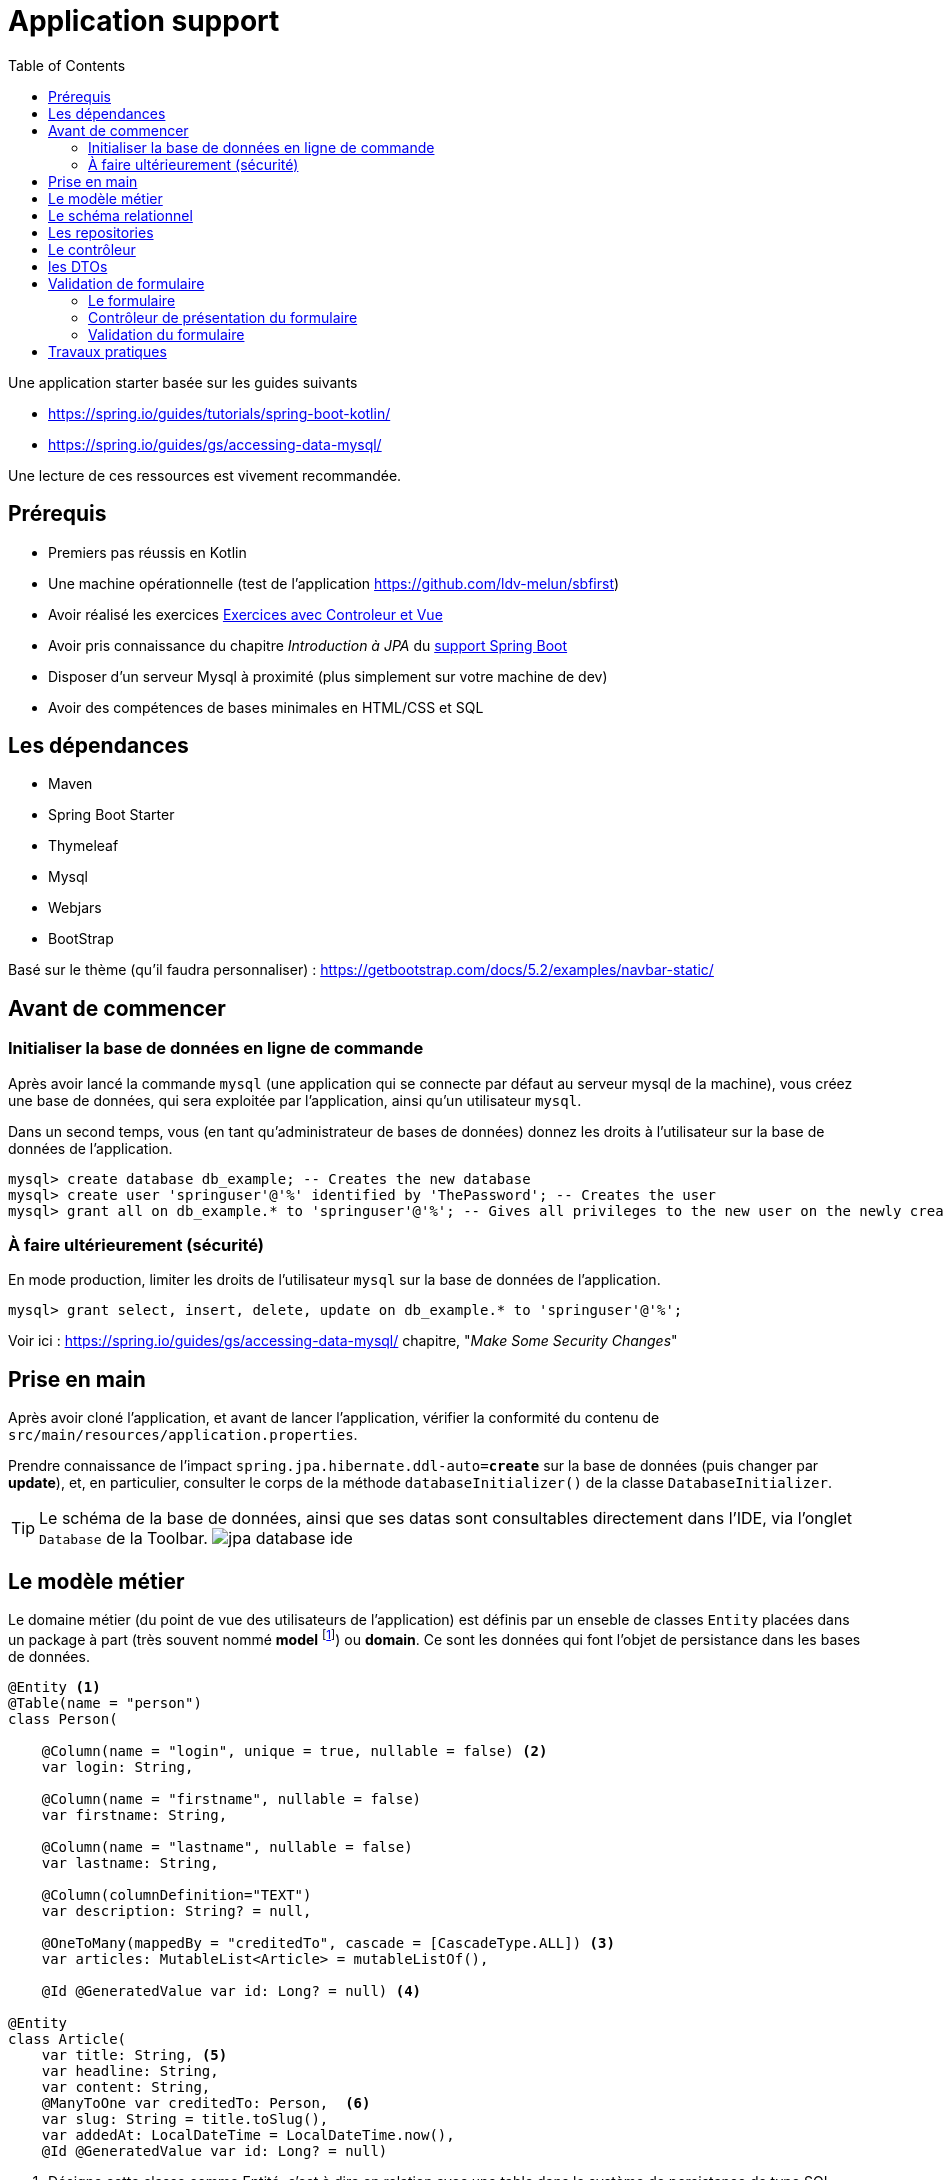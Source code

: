 :toc:
:icons: font
:source-highlighter: prettify
:project_id: demo-spring-boot-kotlin-jpa
:tabsize: 2

= Application support

Une application starter basée sur les guides suivants

* https://spring.io/guides/tutorials/spring-boot-kotlin/
* https://spring.io/guides/gs/accessing-data-mysql/

Une lecture de ces ressources est vivement recommandée.

== Prérequis

* Premiers pas réussis en Kotlin
* Une machine opérationnelle (test de l'application https://github.com/ldv-melun/sbfirst)
* Avoir réalisé les exercices https://ldv-melun.github.io/sio-slam/sio-component/index-spring-boot.html#_travaux_pratiques_le_contr%C3%B4leur_et_la_vue_initiation[Exercices avec Controleur et Vue]
* Avoir pris connaissance du chapitre _Introduction à JPA_ du https://ldv-melun.github.io/sio-slam/sio-component/index-spring-boot[support Spring Boot]
* Disposer d'un serveur Mysql à proximité (plus simplement sur votre machine de dev)
* Avoir des compétences de bases minimales en HTML/CSS et SQL

== Les dépendances

* Maven
* Spring Boot Starter
* Thymeleaf
* Mysql
* Webjars
* BootStrap

Basé sur le thème (qu'il faudra personnaliser) : https://getbootstrap.com/docs/5.2/examples/navbar-static/

== Avant de commencer

=== Initialiser la base de données en ligne de commande

Après avoir lancé la commande `mysql` (une application qui se connecte par défaut au serveur mysql de la machine), vous créez une base de données, qui sera exploitée par l'application, ainsi qu'un utilisateur `mysql`.

Dans un second temps, vous (en tant qu'administrateur de bases de données) donnez les droits à l'utilisateur sur la base de données de l'application.

[source, mysql]
----
mysql> create database db_example; -- Creates the new database
mysql> create user 'springuser'@'%' identified by 'ThePassword'; -- Creates the user
mysql> grant all on db_example.* to 'springuser'@'%'; -- Gives all privileges to the new user on the newly created database
----

=== À faire ultérieurement (sécurité)

En mode production, limiter les droits de l'utilisateur `mysql` sur la base de données de l'application.

[source, sql]
----
mysql> grant select, insert, delete, update on db_example.* to 'springuser'@'%';
----

Voir ici : https://spring.io/guides/gs/accessing-data-mysql/ chapitre, "_Make Some Security Changes_"

== Prise en main

Après avoir cloné l'application, et avant de lancer l'application, vérifier la conformité du contenu de `src/main/resources/application.properties`.

Prendre connaissance de l'impact `spring.jpa.hibernate.ddl-auto=*create*` sur la base de données (puis changer par *update*), et, en particulier, consulter le corps de la méthode  `databaseInitializer()` de la classe `DatabaseInitializer`.

TIP: Le schéma de la base de données, ainsi que ses datas sont consultables directement dans l'IDE, via l'onglet `Database` de la Toolbar. image:docs/jpa-database-ide.png[]

== Le modèle métier

Le domaine métier (du point de vue des utilisateurs de l'application) est définis par un enseble de classes `Entity` placées dans un package à part (très souvent nommé *model* footnote:[Na pas confondre avec la classe `Model` de `MVC` (_Model View Controller_), qui est une classe qui a pour fonction de liaison entre le contrôleur et la vue.]) ou *domain*. Ce sont les données qui font l'objet de persistance dans les bases de données.

[source, kotlin]
----
@Entity <1>
@Table(name = "person")
class Person(

    @Column(name = "login", unique = true, nullable = false) <2>
    var login: String,

    @Column(name = "firstname", nullable = false)
    var firstname: String,

    @Column(name = "lastname", nullable = false)
    var lastname: String,

    @Column(columnDefinition="TEXT")
    var description: String? = null,

    @OneToMany(mappedBy = "creditedTo", cascade = [CascadeType.ALL]) <3>
    var articles: MutableList<Article> = mutableListOf(),

    @Id @GeneratedValue var id: Long? = null) <4>

@Entity
class Article(
    var title: String, <5>
    var headline: String,
    var content: String,
    @ManyToOne var creditedTo: Person,  <6>
    var slug: String = title.toSlug(),
    var addedAt: LocalDateTime = LocalDateTime.now(),
    @Id @GeneratedValue var id: Long? = null)

----
<1> Désigne cette classe comme Entité, c'est à dire en relation avec une table dans le système de persistance de type SQL
<2> Donne des informations pour la colonne correspondant à la propriété `login`
<3> C'est le lien inverse d'une DF déclaré dans l'entité Article.
<4> Clé primaire
<5> Le nom de la colonne est directement déduit, par défaut, du nom de la propriété
<6> Une DF, relation entre entités du modèle. Attention, il n'est pas question ici de PK ni de FK, mais d'un lien entre objets !

[TIP]
====
Les autres relations, de type association, entre entités du modèle métier sont :

* `ManyToMany` (Une DMR directe et élémentaire, non porteuse de propriétés),
* `OneToOne`, (DF directes et élémentaires réciproques)
* `OneToMany` (Un lien inverse d'une DF directe et élémentaire),
====

== Le schéma relationnel

Exemple d'ordre SQL de création du schéma de la base de données (opération réalisée par Spring Boot / Hibernate)

[source, sql]
----

CREATE TABLE `person` (
  `id` bigint NOT NULL,
  `description` text,
  `firstname` varchar(255) NOT NULL,
  `lastname` varchar(255) NOT NULL,
  `login` varchar(255) NOT NULL,
  PRIMARY KEY (`id`),
  UNIQUE KEY `UK_3s24xk1o0x58fo2v9gwwvff9w` (`login`)
) ENGINE=InnoDB DEFAULT CHARSET=utf8mb4


CREATE TABLE `article` (
  `id` bigint NOT NULL,
  `added_at` datetime(6) DEFAULT NULL,
  `content` varchar(255) DEFAULT NULL,
  `headline` varchar(255) DEFAULT NULL,
  `slug` varchar(255) DEFAULT NULL,
  `title` varchar(255) DEFAULT NULL,
  `credited_to_id` bigint DEFAULT NULL,
  PRIMARY KEY (`id`),
  KEY `FKenlp249onbxbxu9okxjyhlym7` (`credited_to_id`),
  CONSTRAINT `FKenlp249onbxbxu9okxjyhlym7` FOREIGN KEY (`credited_to_id`) REFERENCES `person` (`id`)
) ENGINE=InnoDB DEFAULT CHARSET=utf8mb4


----

[NOTE]
====
Le lien `@ManyToOne` de la classe `@Entity` est traduit en une *clé étrangère* dans la table liée à l'entité.

Une *FK* (_Foreign Key_) pointe toujours sur une *PK* (_Primary  Key_)
====

== Les repositories

Ce sont des interfaces techniques qui se chargent des opérations en liens avec la base de données, opérations d'interrogation (_query_) et d'écriture (_create, update_)

Les méthodes de ces interfaces sont soit pilotées par le schéma relationnel de la base, et donc exprimées en `SQL` , soit héritées d'interface prévues à cet effet, comme `CrudRepository` par exemple.

.Exemple d'un repository associé à la classe entité `Article`
[source, kotlin]
----

interface ArticleRepository : CrudRepository<Article, Long> { <1>
    // ---------------------------------------------------------------
    // Version Native SQL (dépendance avec le schéma relationnel)
    // ---------------------------------------------------------------

    @Query(
        value = "SELECT * FROM article ORDER BY added_at DESC", nativeQuery = true <2>
    )
    fun findAllArticlesOrderByAddedAtDesc(): List<Article> <3>


    // ---------------------------------------------------------------
    // Version DSL by Spring Boot (ne dépend que du modèle)
    // ---------------------------------------------------------------

    fun findBySlug(slug: String): Article? <4>
    fun findAllByOrderByAddedAtDesc(): Iterable<Article> <5>
}

----
<1> Une interface qui hérite de `CrudRepository`, la classe du modèle et le type de la clé primaire sont renseignés. Ainsi, Spring Boot sera en mesure d'*implémenter* automatiquement les méthodes de cette interface `CRUD`. Que de temps gagné pour le développeur !
<2> Exemple d'usage de SQL pour personnaliser des méthodes d'accès aux données. Très pratique si l'on dispose déjà de requêtes SQL sophistiquées.
<3> Le nom de la méthode associée à la requête `SQL`
<4> Inutile ici de coder du SQL ! Spring Boot se chargera de le faire pour vous. Ces *méthodes dérivées* doivent respecter les conventions de nommages et le bon nom des propriétés pour que cela fonctionne, ainsi que les mots clés prévus à cet effet comme `OrderBy`, `Exists`, `GreaterThan`, etc .(voir ici : https://docs.spring.io/spring-data/jpa/docs/current/reference/html/#appendix.query.method.subject[mots clés supportés] et https://docs.spring.io/spring-data/jpa/docs/current/reference/html/[ref manuel]). L'utilisateur est fortement assisté s'il utilise `IntelliJ`.
<5> Equivalent à `findAllArticlesOrderByAddedAtDesc` déclarée en premier !


== Le contrôleur

[source, kotlin]
----
@Controller
class ArticleController @Autowired
   constructor(private val articleRepository: ArticleRepository){ <1>

    @GetMapping("/articles")
    fun index(model: Model): String {
        model["title"] = "Les articles"
        model["articles"] = articleRepository.findAllArticlesOrderByAddedAtDesc() <2>
        return "article/index" <3>
    }
}
----
<1> Injection du repository en tant que propriété de la classe contrôleur
<2> Appel tous les articles. L'appel de `findAllByOrderByAddedAtDesc` aurait le même résultat
<3> Désigne le nom de la vue qui sera utilisée ( celui-ci : `src/main/resources/article/index.html`)

== les DTOs

Les DTOs (_Data Transfert Object_) sont des classes qui ont fonction d'être en première ligne d'exposition des objets du domaine métier (les entités) lors d'opérations sensibles (création et modification d'état).

Une entité métier (une instance) se doit d'être toujours dans un état cohérent, ce qui n'est pas toujours possible lors d'opérations d'écriture, et c'est encore plus sensible lorsque les données proviennent de l'extérieur.

Une classe DTO se charge alors de prendre tous les risques en représentant une classe Entité. C'est pourquoi de telles classes sont souvent préfixées par le nom de l'entité (Exemple `PersonDto`)

Les classes DTO incluent des déclarations de contraintes qui s'appuie sur des *annotations* (https://jcp.org/en/jsr/detail?id=303[JSR-303 est la référence intiale])

Bean Validation 2.0 est définie par JSR 380 (juillet 2017) et prend en compte les nouvelles caractéristiques de Java 8 (version minimum requise de Java)

S'assurer de la présence de la dépendance dans le `pom.xml` :

[source, xml]
----
<dependency>
  <groupId>org.springframework.boot</groupId>
  <artifactId>spring-boot-starter-validation</artifactId>
</dependency>
----

.Exemple d'une classe DTO
[source, kotlin]
----
package com.example.demo.dto

import javax.validation.constraints.NotBlank
import javax.validation.constraints.NotNull
import javax.validation.constraints.Size

data class PersonDto(

    @field:NotBlank <1>
    @field:Size(min=3, max=15) <2>
    val login: String = "",

    @field:NotBlank
    @field:Size(min=3, max=30)
    val firstname: String = "",

    @field:NotBlank
    @field:Size(min=3, max=30)
    val lastname: String = "",

    @field:Size(min=0, max=500)
    val description: String? = null,

    val id: Long? = null
)

----

<1> Exemple de contrainte portant sur une donnée de type String
<2> Autre contrainte paramétrée sur le nombre de caractères

TIP: Le fait que les attributs des classes Kotlin sont en fait des properties nous oblige à spécifier la portée de la contrainte, soit `@field:NotBlank` et non `@NotBlank`

.Quelques annotations
|===
|Contrainte|Description
|*@Null* *@NotNull* |L'élément annoté doit être *null* ou *différent de null*
|*@AssertTrue  @AssertFalse*|L'élément annoté doit être *true* ou *false*
|*@Min(value)* |L'élément annoté doit être un nombre dont la valeur est supérieure ou égale au minimum spécifié.
|*@Max(value)* |L'élément annoté doit être un nombre dont la valeur est inférieure ou égale au maximum spécifié. Voir aussi *@DecimalMin*, *@DecimalMax*
|*@Size(min=, max=)* |L'élément annoté doit être un nombre dont la valeur est dans les bornes spécifiées (inclusives)
|*@Negative* |L'élément annoté doit être un nombre *strictement négatif* (zéro est considéré comme une valeur invalide). Voir aussi *@NegativeOrZero*, *@Positive*, *@PositiveOrZero*, *@Digits*
|*@Future* |L'élément annoté doit être un instant, date ou time, dans le futur. Voir aussi *@Past*, *@PastOrPresent*, *@FutureOrPresent*
|*@Pattern(regexp =)* |L'élément annoté doit être validé par l'expression régulière
|*@NotEmpty*|L'élément annoté doit être non vide. Type supporté : `CharSequence`, `Collection`, `Map`, `array`
|*@NotBlank*|L'élément annoté doit être non null et doit contenir au moins un caractère 'non-blanc'. Type supporté : `CharSequence`
|*@Email*|L'élément annoté (String) doit être une adresse email bine-formée. |
| | |
|*@CreditCardNumber* |(hibernate) L'élément annoté représente un numéro de carte de credit. Vérifie selon l'implémentation de l'algorithme Luhn (qui traite de la syntaxe, non de la validité !)
|===

Voir plus loin ici : https://beanvalidation.org/2.0/spec/#builtinconstraints/[table-builtin-constraints]

== Validation de formulaire

Typiquement, le formulaire HTML est l'outil qui permet à un utilisateur de créer ou modifier une entité du modèle métier.

En cas de saisies de données incorrectes (syntaxe d'un email, valeur d'un nombre, état d'une chaîne de caractères, absence de valeur, date trop courte, etc.), le formulaire doit être représenté à l'utilisateur, avec ses erreurs mises en évidence ainsi que ses valeurs précédemment saisies ou sélectionnées.

Ce traitement recurrent peut ête automatisé à condition de faire travailler de concert le contrôleur et la vue.

=== Le formulaire

Nous utilisons ici des classes `CSS` du bootstrap 5.2.2.

[source, html]
----
<form action="#" th:action="@{/addPerson}" <1>
       th:object="${personDto}" <2>
       method="post"> <3>
    <div class="mb-3">
        <label for="id-login" class="form-label">Login</label>
        <input type="text" th:field="*{login}" <4>
           class="form-control" id="id-login" aria-describedby="login person">
        <div th:if="${#fields.hasErrors('login')}" <5>
          class="error-input" th:errors="*{login}">Login Error</div>
        <div id="loginHelp" class="form-text">an original login</div>
    </div>
    <div class="mb-3">
        <label for="idFirstname" class="form-label">Firstname</label>
        <input type="text" th:field="*{firstname}" class="form-control" id="idFirstname">
        <div th:if="${#fields.hasErrors('firstname')}" class="error-input" th:errors="*{firstname}">firstname
            Error
        </div>
    </div>
    <div class="mb-3">
        <label for="idLastname" class="form-label">Lastname</label>
        <input type="text" th:field="*{lastname}" class="form-control" id="idLastname">
        <div th:if="${#fields.hasErrors('lastname')}" class="error-input" th:errors="*{lastname}">lastname Error
        </div>
    </div>
    <div class="mb-3">
        <label for="idDescription" class="form-label">Description</label>
        <input type="text" th:field="*{description}" class="form-control" id="idDescription">
        <div th:if="${#fields.hasErrors('description')}" class="error-input" th:errors="*{description}">description
            Error
        </div>
    </div>

    <button type="submit" class="btn btn-primary">Submit</button>
</form>

----
<1> Désigne la route cible du formulaire
<2> Identifie l'objet qui sert de réceptacle des données du formulaire (un DTO). C'est fort pratique, car ainsi le développeur fait l'économie d'extraire une par une les données du formulaire afin de les injecter ensuite dans un objet DTO.
<3> Les données du formulaire seront transmis dans le corps de la requête HTTP
<4> Liaison de la donnée du `input` avec une propriété de l'objet DTO.
<5> Présentation localisée d'erreur(s) éventuelle(s) sur la propriété de l'objet DTO.

=== Contrôleur de présentation du formulaire

Voici une façon de faire, dans sa plus simple expression depuis les dernières versions de Spring Boot.

.Exemple GET `/addPerson`
[source, kotlin]
----
@GetMapping("/addPerson") <1>
fun showForm(personDto: PersonDto): String { <2>
    return "person/form" <3>
}

----

<1> Méthode `GET` par défaut (appel du formulaire par le client HTTP distant)
<2> Le paramètre de type `PersonDto` sera passé à cette fonction au moment de son appel. Cet objet sera, soit créé (la première fois par Spring Boot), soit extrait de l'objet `Model` du contexte d'appel (celui qui fait le lien entre le contrôleur et la vue, et qui est *implicite* ici)
<3> Le chemin vers la vue (de racine implicite `resources/template/`)


=== Validation du formulaire

Ce travail doit être réalisé côté serveur footnote:[même si certaines validations peuvent l'être côté client, parfois naïvement], pour une question de sécurité liée au niveau *zéro* de confiance des données d'entrée.

IMPORTANT: La leçon la plus importante à retenir concernant la sécurité d'un site web est de ne *jamais faire confiance aux données accompagnant une requête HTTP*. Cela comprend les requêtes GET avec la présence des paramètres dans l'URL, les données envoyées avec les POST, les en-têtes HTTP, les cookies, les fichiers chargés par l'utilisateur, etc. Il faut toujours vérifier et assainir les données. Il faut toujours s'attendre au pire. (voir plus en détail : https://developer.mozilla.org/fr/docs/Learn/Server-side/First_steps/Website_security[https://developer.mozilla.org  Website_security])

Spring Boot propose de prendre en charge la validation des contraintes déclarées dans les DTOs sous la forme d'annotation (JSR 380). Pour activer ce mécanisme, le développeur annote le paramètre DTO du contrôleur par *`@Valid`*. Exemple.


.Exemple POST `/addPerson`
[source, kotlin]
----

@PostMapping("/addPerson") <1>
fun addPerson(@Valid personDto: PersonDto, <2>
              bindingResult: BindingResult): String { <3>
    return if (bindingResult.hasErrors()) { <4>
        "person/form"
    } else {
        personRepository.save(personDto.toPerson()) <5>
        "redirect:/auteurs" <6>
    }
}

----
<1> `POST` par convention
<2> L'annotation *@Valid* déclenche la validation côté serveur avant l'appel de ce contrôleur. Le paramètre de type `PersonDto` étant préfixé par `@Valid` est l'objet de la validation.
<3> L'objet de type `BindingResult` détient les erreurs détectées lors du processus de validation. C'est à partir de l'état de cet objet que le développeur décide ou non de retourner le formulaire à l'utilisateur.
<4> En cas de présence d'erreurs, le formulaire est renvoyé à l'utilisateur, avec les valeurs précédemment renseignées et les messages d'erreurs.
<5> Si aucune erreur n'est détectée, alors l'entité peut être créée et sauvegardée dans la base de données.
<6> Une fois réalisée, un ordre de redirection est renvoyé au client distant. C'est un principe de bonne pratique en développement web, qui porte le non de `PRG` pour _Post Redirect Get_.
+
TIP: Pour comprendre les problèmes résolus par `PRG`, une recherche sur wikipedia s'impose...

.Exemple de retour en <4>
image:docs/formulaire-erreurs.png[formulaire erreurs]

== Travaux pratiques

Il est temps de mettre en pratique l'ensemble assez riche des concepts fondamentaux en développement web présentés dans cette section !

* Modifier la barre de navigation afin de ne montrer que les commandes suivantes :  `Articles`, `Auteurs`, `À Propos`

* Faire en sorte que la liste des articles soit présentées par ordre FIFO.

* Sur la page d'index des articles, ajouter, à chacune des fiches article, un lien permettant à l'utilisateur de visualiser le détail de cet article (tous ses champs, sauf l'id). Prévoir une nouvelle méthode contrôleur dans la classe `ArticleController`, et une vue associée. (le formatage de la date peut être réalisé en `thymleaf` avec la classe utilitaire `#temporals` - consulter la documentation sur le net - https://stackoverflow.com/questions/39860643/formatting-date-in-thymeleaf[stackoverflow])

* Faire en sorte que la commande `Auteurs` présente la liste des auteurs. Prévoir une nouvelle classe contrôleur, nommée `PersonController` et une nouvelle vue associée (à placer dans le bon dossier)

* Permettre à l'utilisateur de créer une personne (via un lien dans la vue `Liste des auteurs`), et prévoir une nouvelle méthode dans `PersonController` qui renvoie à une vue formulaire. Attention, le login d'un utilisateur doit être unique (clé candidate). La soumission du formulaire de création se fera par la commande HTTP `POST`.

* Dans la liste des auteurs, indiquer en face de chaque auteur le nombre d'articles le concernant.

* (Optionnel) Proposer à l'utilisateur de modifier les caractéristiques d'une personne.


